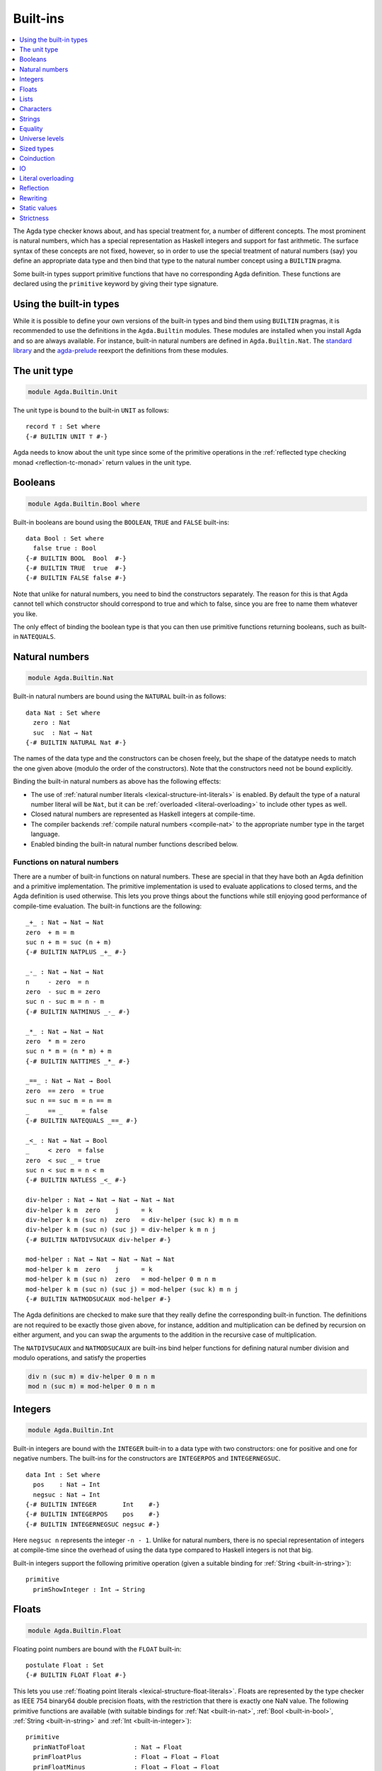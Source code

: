 ..
  ::
  {-# OPTIONS --rewriting #-}
  module language.built-ins where

  data Maybe (A : Set) : Set where
    just : A → Maybe A
    nothing : Maybe A

  postulate String : Set
  {-# BUILTIN STRING String #-}

  data ⊥ : Set where

  record _×_ (A B : Set) : Set where
    constructor _,_
    field proj₁ : A
          proj₂ : B
  open _×_ public

.. _built-ins:

*********
Built-ins
*********

.. contents::
   :depth: 1
   :local:

The Agda type checker knows about, and has special treatment for, a number of
different concepts. The most prominent is natural numbers, which has a special
representation as Haskell integers and support for fast arithmetic. The surface
syntax of these concepts are not fixed, however, so in order to use the special
treatment of natural numbers (say) you define an appropriate data type and then
bind that type to the natural number concept using a ``BUILTIN`` pragma.

Some built-in types support primitive functions that have no corresponding Agda
definition. These functions are declared using the ``primitive`` keyword by
giving their type signature.

Using the built-in types
------------------------

While it is possible to define your own versions of the built-in types and bind
them using ``BUILTIN`` pragmas, it is recommended to use the definitions in the
``Agda.Builtin`` modules. These modules are installed when you install Agda and
so are always available. For instance, built-in natural numbers are defined in
``Agda.Builtin.Nat``. The `standard library <std-lib_>`_ and the agda-prelude_
reexport the definitions from these modules.

.. _agda-prelude: https://github.com/UlfNorell/agda-prelude
.. _std-lib: https://github.com/agda/agda-stdlib

.. _built-in-unit:

The unit type
-------------

.. code-block:: agda

  module Agda.Builtin.Unit

The unit type is bound to the built-in ``UNIT`` as follows::

  record ⊤ : Set where
  {-# BUILTIN UNIT ⊤ #-}

Agda needs to know about the unit type since some of the primitive operations
in the :ref:`reflected type checking monad <reflection-tc-monad>` return values
in the unit type.

.. _built-in-bool:

Booleans
--------

.. code-block:: agda

  module Agda.Builtin.Bool where

Built-in booleans are bound using the ``BOOLEAN``, ``TRUE`` and ``FALSE`` built-ins::

  data Bool : Set where
    false true : Bool
  {-# BUILTIN BOOL  Bool  #-}
  {-# BUILTIN TRUE  true  #-}
  {-# BUILTIN FALSE false #-}

Note that unlike for natural numbers, you need to bind the constructors
separately. The reason for this is that Agda cannot tell which constructor
should correspond to true and which to false, since you are free to name them
whatever you like.

The only effect of binding the boolean type is that you can then use primitive
functions returning booleans, such as built-in ``NATEQUALS``.

..
  ::
  infixl 1 if_then_else_
  if_then_else_ : {A : Set} → Bool → A → A → A
  if true then x else _ = x
  if false then _ else y = y


.. _built-in-nat:

Natural numbers
---------------

.. code-block:: agda

  module Agda.Builtin.Nat

Built-in natural numbers are bound using the ``NATURAL`` built-in as follows::

  data Nat : Set where
    zero : Nat
    suc  : Nat → Nat
  {-# BUILTIN NATURAL Nat #-}

The names of the data type and the constructors can be chosen freely, but the
shape of the datatype needs to match the one given above (modulo the order of
the constructors). Note that the constructors need not be bound explicitly.

Binding the built-in natural numbers as above has the following effects:

- The use of :ref:`natural number literals <lexical-structure-int-literals>` is
  enabled. By default the type of a natural number literal will be ``Nat``, but
  it can be :ref:`overloaded <literal-overloading>` to include other types as
  well.
- Closed natural numbers are represented as Haskell integers at compile-time.
- The compiler backends :ref:`compile natural numbers <compile-nat>` to the
  appropriate number type in the target language.
- Enabled binding the built-in natural number functions described below.

Functions on natural numbers
~~~~~~~~~~~~~~~~~~~~~~~~~~~~

There are a number of built-in functions on natural numbers. These are special
in that they have both an Agda definition and a primitive implementation. The
primitive implementation is used to evaluate applications to closed terms, and
the Agda definition is used otherwise. This lets you prove things about the
functions while still enjoying good performance of compile-time evaluation. The
built-in functions are the following::

  _+_ : Nat → Nat → Nat
  zero  + m = m
  suc n + m = suc (n + m)
  {-# BUILTIN NATPLUS _+_ #-}

  _-_ : Nat → Nat → Nat
  n     - zero  = n
  zero  - suc m = zero
  suc n - suc m = n - m
  {-# BUILTIN NATMINUS _-_ #-}

  _*_ : Nat → Nat → Nat
  zero  * m = zero
  suc n * m = (n * m) + m
  {-# BUILTIN NATTIMES _*_ #-}

  _==_ : Nat → Nat → Bool
  zero  == zero  = true
  suc n == suc m = n == m
  _     == _     = false
  {-# BUILTIN NATEQUALS _==_ #-}

  _<_ : Nat → Nat → Bool
  _     < zero  = false
  zero  < suc _ = true
  suc n < suc m = n < m
  {-# BUILTIN NATLESS _<_ #-}

  div-helper : Nat → Nat → Nat → Nat → Nat
  div-helper k m  zero    j      = k
  div-helper k m (suc n)  zero   = div-helper (suc k) m n m
  div-helper k m (suc n) (suc j) = div-helper k m n j
  {-# BUILTIN NATDIVSUCAUX div-helper #-}

  mod-helper : Nat → Nat → Nat → Nat → Nat
  mod-helper k m  zero    j      = k
  mod-helper k m (suc n)  zero   = mod-helper 0 m n m
  mod-helper k m (suc n) (suc j) = mod-helper (suc k) m n j
  {-# BUILTIN NATMODSUCAUX mod-helper #-}

The Agda definitions are checked to make sure that they really define the
corresponding built-in function. The definitions are not required to be exactly
those given above, for instance, addition and multiplication can be defined by
recursion on either argument, and you can swap the arguments to the addition in
the recursive case of multiplication.

The ``NATDIVSUCAUX`` and ``NATMODSUCAUX`` are built-ins bind helper functions
for defining natural number division and modulo operations, and satisfy the
properties

.. code-block:: agda

  div n (suc m) ≡ div-helper 0 m n m
  mod n (suc m) ≡ mod-helper 0 m n m


.. _built-in-integer:

Integers
--------

.. code-block:: agda

  module Agda.Builtin.Int

Built-in integers are bound with the ``INTEGER`` built-in to a data type with
two constructors: one for positive and one for negative numbers. The built-ins
for the constructors are ``INTEGERPOS`` and ``INTEGERNEGSUC``.

::

  data Int : Set where
    pos    : Nat → Int
    negsuc : Nat → Int
  {-# BUILTIN INTEGER       Int    #-}
  {-# BUILTIN INTEGERPOS    pos    #-}
  {-# BUILTIN INTEGERNEGSUC negsuc #-}

Here ``negsuc n`` represents the integer ``-n - 1``. Unlike for natural
numbers, there is no special representation of integers at compile-time since
the overhead of using the data type compared to Haskell integers is not that
big.

Built-in integers support the following primitive operation (given a
suitable binding for :ref:`String <built-in-string>`)::

  primitive
    primShowInteger : Int → String

.. _built-in-float:

Floats
------

.. code-block:: agda

  module Agda.Builtin.Float

Floating point numbers are bound with the ``FLOAT`` built-in::

  postulate Float : Set
  {-# BUILTIN FLOAT Float #-}

This lets you use :ref:`floating point literals
<lexical-structure-float-literals>`.  Floats are represented by the
type checker as IEEE 754 binary64 double precision floats, with the
restriction that there is exactly one NaN value. The following
primitive functions are available (with suitable bindings for
:ref:`Nat <built-in-nat>`, :ref:`Bool <built-in-bool>`,
:ref:`String <built-in-string>` and :ref:`Int <built-in-integer>`)::

  primitive
    primNatToFloat             : Nat → Float
    primFloatPlus              : Float → Float → Float
    primFloatMinus             : Float → Float → Float
    primFloatTimes             : Float → Float → Float
    primFloatNegate            : Float → Float
    primFloatDiv               : Float → Float → Float
    primFloatEquality          : Float → Float → Bool
    primFloatNumericalEquality : Float → Float → Bool
    primFloatNumericalLess     : Float → Float → Bool
    primRound                  : Float → Int
    primFloor                  : Float → Int
    primCeiling                : Float → Int
    primExp                    : Float → Float
    primLog                    : Float → Float
    primSin                    : Float → Float
    primCos                    : Float → Float
    primTan                    : Float → Float
    primASin                   : Float → Float
    primACos                   : Float → Float
    primATan                   : Float → Float
    primATan2                  : Float → Float → Float
    primShowFloat              : Float → String

The ``primFloatEquality`` primitive is intended to be used for decidable
propositional equality. To enable proof carrying comparisons while preserving
consisteny, the following laws apply:

- ``primFloatEquality NaN NaN`` returns ``true``.
- ``primFloatEquality NaN (primFloatNegate NaN)`` returns ``true``.
- ``primFloatEquality 0.0 -0.0`` returns ``false``.


For numerical comparisons, use the ``primFloatNumericalEquality`` and
``primFloatNumericalLess`` primitives. These are implemented by the
corresponding Haskell functions with the following behaviour and
exceptions:

- ``primFloatNumericalEquality 0.0 -0.0`` returns ``true``.
- ``primFloatNumericalEquality NaN NaN`` returns ``false``.
- ``primFloatNumericalLess NaN NaN`` returns ``false``.
- ``primFloatNumericalLess (primFloatNegate NaN) (primFloatNegate NaN)`` returns ``false``.
- ``primFloatNumericalLess NaN (primFloatNegate NaN)`` returns ``false``.
- ``primFloatNumericalLess (primFloatNegate NaN) NaN`` returns ``false``.
- ``primFloatNumericalLess`` sorts ``NaN`` below everything but negative infinity.
- ``primFloatNumericalLess -0.0 0.0`` returns ``false``.

.. warning::

   Do not use ``primFloatNumericalEquality`` to establish decidable
   propositional equality. Doing so makes Agda inconsistent, see
   Issue `#2169 <https://github.com/agda/agda/issues/2169>`_.

.. _built-in-list:

Lists
-----

.. code-block:: agda

  module Agda.Builtin.List

Built-in lists are bound using the ``LIST``, ``NIL`` and ``CONS`` built-ins::

  data List {a} (A : Set a) : Set a where
    []  : List A
    _∷_ : (x : A) (xs : List A) → List A
  {-# BUILTIN LIST List #-}
  {-# BUILTIN NIL  []   #-}
  {-# BUILTIN CONS _∷_  #-}
  infixr 5 _∷_

Even though Agda could easily tell which constructor is ``NIL`` and which is
``CONS`` you still have to bind them separately.

As with booleans, the only effect of binding the ``LIST`` built-in is to let
you use primitive functions working with lists, such as ``primStringToList``
and ``primStringFromList``.

..
  ::
  -- common functions on lists used in other files for examples
  _++_ : ∀ {a} {A : Set a} → List A → List A → List A
  [] ++ ys       = ys
  (x ∷ xs) ++ ys = x ∷ (xs ++ ys)

  map : ∀ {a b} {A : Set a} {B : Set b} → (A → B) → List A → List B
  map f []       = []
  map f (x ∷ xs) = f x ∷ map f xs

  [_] : ∀ {a} {A : Set a} → A → List A
  [ x ] = x ∷ []


.. _built-in-char:

Characters
----------

.. code-block:: agda

  module Agda.Builtin.Char

The character type is bound with the ``CHARACTER`` built-in::

  postulate Char : Set
  {-# BUILTIN CHAR Char #-}

Binding the character type lets you use :ref:`character literals
<lexical-structure-char-literals>`. The following primitive functions
are available on characters (given suitable bindings for
:ref:`Bool <built-in-bool>`, :ref:`Nat <built-in-nat>` and
:ref:`String <built-in-string>`)::

  primitive
    primIsLower    : Char → Bool
    primIsDigit    : Char → Bool
    primIsAlpha    : Char → Bool
    primIsSpace    : Char → Bool
    primIsAscii    : Char → Bool
    primIsLatin1   : Char → Bool
    primIsPrint    : Char → Bool
    primIsHexDigit : Char → Bool
    primToUpper    : Char → Char
    primToLower    : Char → Char
    primCharToNat  : Char → Nat
    primNatToChar  : Nat → Char
    primShowChar   : Char → String

These functions are implemented by the corresponding Haskell functions from
`Data.Char <data-char_>`_ (``ord`` and ``chr`` for ``primCharToNat`` and
``primNatToChar``). To make ``primNatToChar`` total ``chr`` is applied to the
natural number modulo ``0x110000``.

.. _data-char: https://hackage.haskell.org/package/base-4.8.1.0/docs/Data-Char.html

.. _built-in-string:

Strings
-------

.. code-block:: agda

  module Agda.Builtin.String

The string type is bound with the ``STRING`` built-in:

.. code-block:: agda

  postulate String : Set
  {-# BUILTIN STRING String #-}

Binding the string type lets you use :ref:`string literals
<lexical-structure-string-literals>`. The following primitive
functions are available on strings (given suitable bindings for
:ref:`Bool <built-in-bool>`, :ref:`Char <built-in-char>` and
:ref:`List <built-in-list>`)::

  postulate primStringToList   : String → List Char
  postulate primStringFromList : List Char → String
  postulate primStringAppend   : String → String → String
  postulate primStringEquality : String → String → Bool
  postulate primShowString     : String → String

String literals can be :ref:`overloaded <overloaded-strings>`.

.. _built-in-equality:

Equality
--------

.. code-block:: agda

  module Agda.Builtin.Equality

The identity type can be bound to the built-in ``EQUALITY`` as follows::

  infix 4 _≡_
  data _≡_ {a} {A : Set a} (x : A) : A → Set a where
    refl : x ≡ x
  {-# BUILTIN EQUALITY _≡_  #-}

This lets you use proofs of type ``lhs ≡ rhs`` in the :ref:`rewrite
construction <with-rewrite>`.

Other variants of the identity type are also accepted as built-in:

.. code-block:: agda

  data _≡_ {A : Set} : (x y : A) → Set where
    refl : (x : A) → x ≡ x

The type of ``primTrustMe`` has to match the flavor of identity type.

primTrustMe
~~~~~~~~~~~

.. code-block:: agda

  module Agda.Builtin.TrustMe

Binding the built-in equality type also enables the ``primTrustMe`` primitive::

  primitive
    primTrustMe : ∀ {a} {A : Set a} {x y : A} → x ≡ y

As can be seen from the type, ``primTrustMe`` must be used with the
utmost care to avoid inconsistencies.  What makes it different from a
postulate is that if ``x`` and ``y`` are actually definitionally
equal, ``primTrustMe`` reduces to ``refl``. One use of ``primTrustMe``
is to lift the primitive boolean equality on built-in types like
:ref:`String <built-in-string>` to something that returns a proof
object::

  eqString : (a b : String) → Maybe (a ≡ b)
  eqString a b = if primStringEquality a b
                 then just primTrustMe
                 else nothing

With this definition ``eqString "foo" "foo"`` computes to ``just refl``.
Another use case is to erase computationally expensive equality proofs and
replace them by ``primTrustMe``::

  eraseEquality : ∀ {a} {A : Set a} {x y : A} → x ≡ y → x ≡ y
  eraseEquality _ = primTrustMe

Universe levels
---------------

.. code-block:: agda

  module Agda.Primitive

:ref:`Universe levels <universe-levels>` are also declared using ``BUILTIN``
pragmas. In contrast to the ``Agda.Builtin`` modules, the ``Agda.Primitive`` module
is auto-imported and thus it is not possible to change the level built-ins. For
reference these are the bindings::

  postulate
    Level : Set
    lzero : Level
    lsuc  : Level → Level
    _⊔_   : Level → Level → Level

..
  This code cannot be typechecked because the identifiers are already bound
  in Agda.Primitive and are auto-imported.

.. code-block:: agda

  {-# BUILTIN LEVEL     Level #-}
  {-# BUILTIN LEVELZERO lzero #-}
  {-# BUILTIN LEVELSUC  lsuc  #-}
  {-# BUILTIN LEVELMAX  _⊔_   #-}

.. _builtin_sized_types:

Sized types
-----------

.. code-block:: agda

  module Agda.Builtin.Size

The built-ins for :ref:`sized types <sized-types>` are different from other
built-ins in that the names are defined by the ``BUILTIN`` pragma. Hence, to
bind the size primitives it is enough to write::

  {-# BUILTIN SIZEUNIV SizeUniv #-}  --  SizeUniv : SizeUniv
  {-# BUILTIN SIZE     Size     #-}  --  Size     : SizeUniv
  {-# BUILTIN SIZELT   Size<_   #-}  --  Size<_   : ..Size → SizeUniv
  {-# BUILTIN SIZESUC  ↑_       #-}  --  ↑_       : Size → Size
  {-# BUILTIN SIZEINF   ω       #-}  --  ω        : Size
  {-# BUILTIN SIZEMAX  _⊔ˢ_     #-}  --  _⊔ˢ_     : Size → Size → Size

Coinduction
-----------

.. code-block:: agda

  module Agda.Builtin.Coinduction

The following built-ins are used for coinductive definitions::

  postulate
    ∞  : ∀ {a} (A : Set a) → Set a
    ♯_ : ∀ {a} {A : Set a} → A → ∞ A
    ♭  : ∀ {a} {A : Set a} → ∞ A → A
  {-# BUILTIN INFINITY ∞  #-}
  {-# BUILTIN SHARP    ♯_ #-}
  {-# BUILTIN FLAT     ♭  #-}

See :ref:`coinduction` for more information.

IO
--

.. code-block:: agda

  module Agda.Builtin.IO

The sole purpose of binding the built-in ``IO`` type is to let Agda check that
the ``main`` function has the right type (see :ref:`compilers`).

::

  postulate IO : Set → Set
  {-# BUILTIN IO IO #-}

Literal overloading
-------------------

.. code-block:: agda

  module Agda.Builtin.FromNat
  module Agda.Builtin.FromNeg
  module Agda.Builtin.FromString

The machinery for :ref:`overloading literals <literal-overloading>` uses
built-ins for the conversion functions.

Reflection
----------

.. code-block:: agda

  module Agda.Builtin.Reflection

The reflection machinery has built-in types for representing Agda programs. See
:doc:`reflection` for a detailed description.

Rewriting
---------

The experimental and totally unsafe :doc:`rewriting machinery <rewriting>` (not
to be confused with the :ref:`rewrite construct <with-rewrite>`) has a built-in
``REWRITE`` for the rewriting relation::

  postulate _↦_ : ∀ {a} {A : Set a} → A → A → Set a
  {-# BUILTIN REWRITE _↦_ #-}

There is no ``Agda.Builtin`` module for the rewrite relation since different
rewriting experiments typically want different relations.

Static values
-------------

The ``STATIC`` pragma can be used to mark definitions which should
be normalised before compilation. The typical use case for this is
to mark the interpreter of an embedded language as ``STATIC``:

.. code-block:: agda

   {-# STATIC <Name> #-}

Strictness
----------

.. code-block:: agda

  module Agda.Builtin.Strict

There are two primitives for controlling evaluation order::

  primitive
    primForce      : ∀ {a b} {A : Set a} {B : A → Set b} (x : A) → (∀ x → B x) → B x
    primForceLemma : ∀ {a b} {A : Set a} {B : A → Set b} (x : A) (f : ∀ x → B x) → primForce x f ≡ f x

where ``_≡_`` is the :ref:`built-in equality <built-in-equality>`. At compile-time
``primForce x f`` evaluates to ``f x`` when ``x`` is in weak head normal form (whnf),
i.e. one of the following:

  - a constructor application
  - a literal
  - a lambda abstraction
  - a type constructor application (data or record type)
  - a function type
  - a universe (``Set _``)

Similarly ``primForceLemma x f``, which lets you reason about programs using
``primForce``, evaluates to ``refl`` when ``x`` is in whnf.  At run-time,
``primForce e f`` is compiled (by the GHC :ref:`backend <compilers>`)
to ``let x = e in seq x (f x)``.

For example, consider the following function::

  -- pow’ n a = a 2ⁿ
  pow’ : Nat → Nat → Nat
  pow’ zero    a = a
  pow’ (suc n) a = pow’ n (a + a)

At compile-time this will be exponential, due to call-by-name evaluation, and
at run-time there is a space leak caused by unevaluated ``a + a`` thunks. Both
problems can be fixed with ``primForce``::

  infixr 0 _$!_
  _$!_ : ∀ {a b} {A : Set a} {B : A → Set b} → (∀ x → B x) → ∀ x → B x
  f $! x = primForce x f

  -- pow n a = a 2ⁿ
  pow : Nat → Nat → Nat
  pow zero    a = a
  pow (suc n) a =  pow n $! a + a
